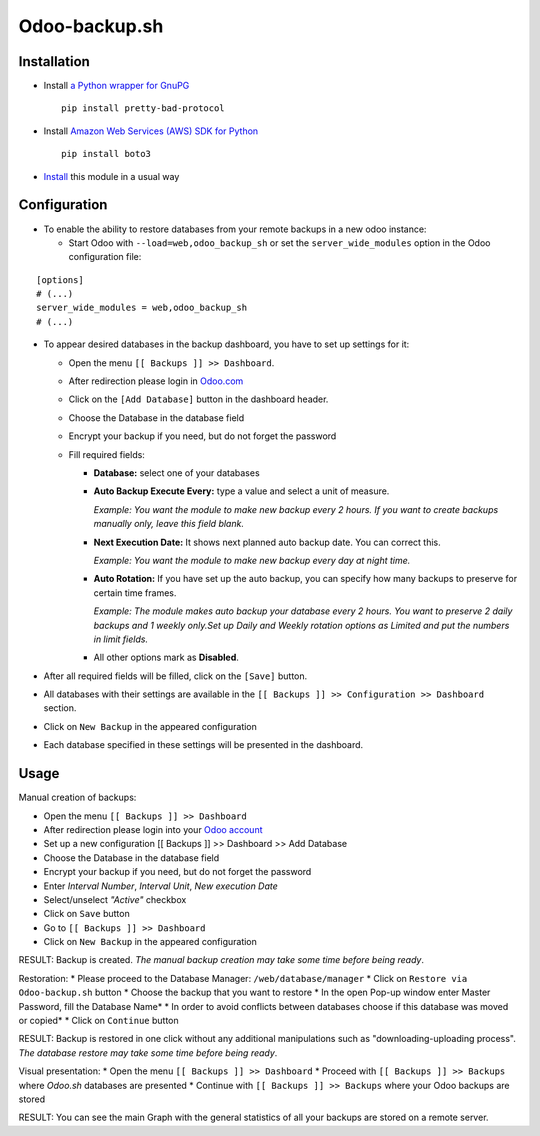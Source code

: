 ================
 Odoo-backup.sh
================

Installation
============

* Install `a Python wrapper for GnuPG <https://pypi.org/project/pretty-bad-protocol>`__ ::

    pip install pretty-bad-protocol

* Install `Amazon Web Services (AWS) SDK for Python <https://boto3.amazonaws.com/v1/documentation/api/latest/index.html>`__ ::

    pip install boto3

* `Install <https://odoo-development.readthedocs.io/en/latest/odoo/usage/install-module.html>`__ this module in a usual way

Configuration
=============

* To enable the ability to restore databases from your remote backups in a new odoo instance:

  * Start Odoo with ``--load=web,odoo_backup_sh`` or set the ``server_wide_modules`` option in the Odoo configuration file:

::

  [options]
  # (...)
  server_wide_modules = web,odoo_backup_sh
  # (...)

* To appear desired databases in the backup dashboard, you have to set up settings for it:

  * Open the menu ``[[ Backups ]] >> Dashboard``.
  * After redireсtion please login in `Odoo.com <https://www.odoo.com/web/login>`__
  * Click on the ``[Add Database]`` button in the dashboard header.
  * Choose the Database in the database field
  * Encrypt your backup if you need, but do not forget the password
  * Fill required fields:

    * **Database:** select one of your databases

    * **Auto Backup Execute Every:**  type a value and select a unit of measure.

      *Example: You want the module to make new backup every 2 hours. If you want to create backups manually only, leave this field blank.*

    * **Next Execution Date:** It shows next planned auto backup date. You can correct this.

      *Example: You want the module to make new backup every day at night time.*

    * **Auto Rotation:** If you have set up the auto backup, you can specify how many backups to preserve for certain time frames.

      *Example: The module makes auto backup your database every 2 hours. You want to preserve 2 daily backups and 1 weekly only.Set up Daily and Weekly rotation options as Limited and put the numbers in limit fields.*

    * All other options mark as **Disabled**.

* After all required fields will be filled, click on the ``[Save]`` button.

* All databases with their settings are available in the ``[[ Backups ]] >> Configuration >> Dashboard`` section.

* Click on ``New Backup`` in the appeared configuration

* Each database specified in these settings will be presented in the dashboard.

Usage
=====

Manual creation of backups:

* Open the menu ``[[ Backups ]] >> Dashboard``
* After redireсtion please login into your `Odoo account <https://www.odoo.com/web/login>`__
* Set up a new configuration  [[ Backups ]] >> Dashboard >> Add Database
* Choose the Database in the database field
* Encrypt your backup if you need, but do not forget the password
* Enter *Interval Number*, *Interval Unit*, *New execution Date*
* Select/unselect *"Active"* checkbox
* Click on ``Save`` button
* Go to ``[[ Backups ]] >> Dashboard``
* Click on ``New Backup`` in the appeared configuration

RESULT: Backup is created.
*The manual backup creation may take some time before being ready*.


Restoration:
* Please proceed to the Database Manager: ``/web/database/manager``
* Click on ``Restore via Odoo-backup.sh`` button
* Choose the backup that you want to restore
* In the open Pop-up window enter Master Password, fill the Database Name*
* In order to avoid conflicts between databases choose if this database was moved or copied*
* Click on ``Continue`` button

RESULT: Backup is restored in one click without any additional manipulations such as "downloading-uploading process".
*The database restore may take some time before being ready*.

Visual presentation:
* Open the menu ``[[ Backups ]] >> Dashboard``
* Proceed with ``[[ Backups ]] >> Backups`` where *Odoo.sh* databases are presented
* Continue with ``[[ Backups ]] >> Backups`` where your Odoo backups are stored

RESULT:
You can see the main Graph with the general statistics of all your backups are stored on a remote server.

